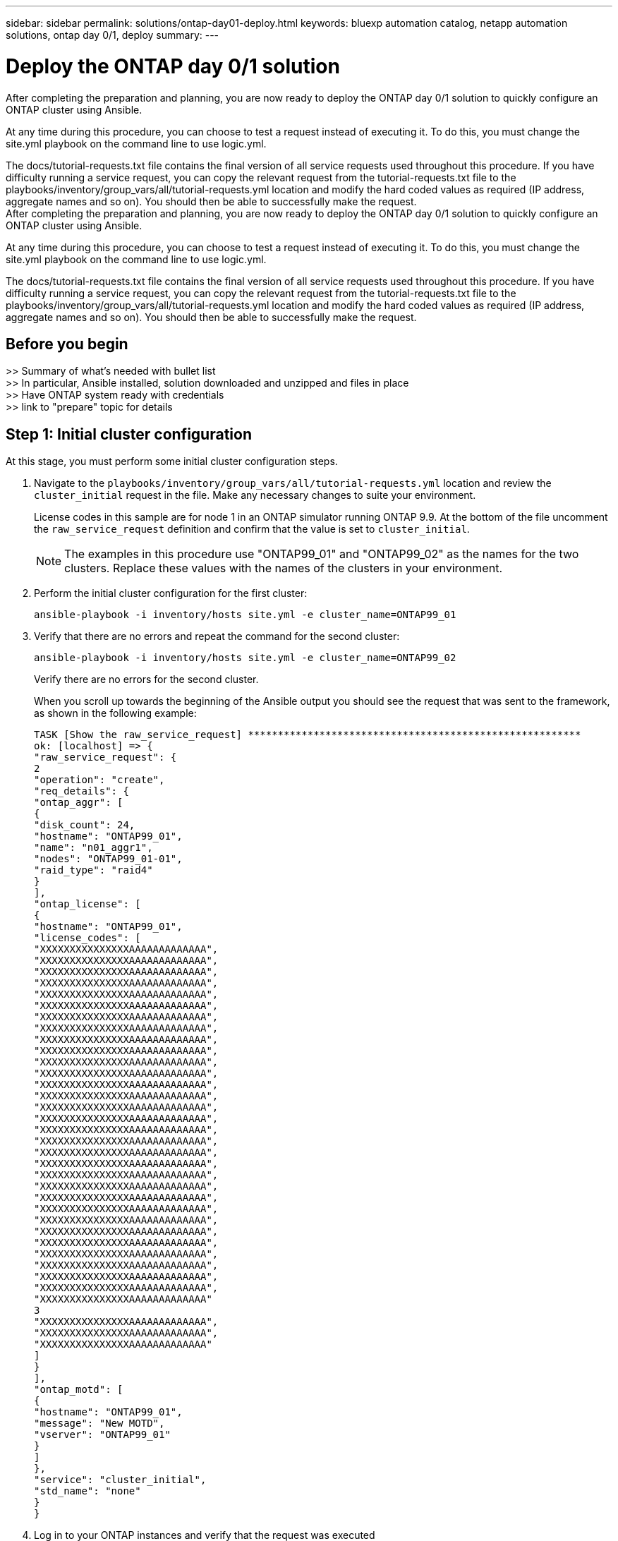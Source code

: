 ---
sidebar: sidebar
permalink: solutions/ontap-day01-deploy.html
keywords: bluexp automation catalog, netapp automation solutions, ontap day 0/1, deploy
summary:
---

= Deploy the ONTAP day 0/1 solution
:hardbreaks:
:nofooter:
:icons: font
:linkattrs:
:imagesdir: ./media/

[.lead]
After completing the preparation and planning, you are now ready to deploy the ONTAP day 0/1 solution to quickly configure an ONTAP cluster using Ansible. 

At any time during this procedure, you can choose to test a request instead of executing it. To do this, you must change the site.yml playbook on the command line to use logic.yml. 

The docs/tutorial-requests.txt file contains the final version of all service requests used throughout this procedure. If you have difficulty running a service request, you can copy the relevant request from the tutorial-requests.txt file to the playbooks/inventory/group_vars/all/tutorial-requests.yml location and modify the hard coded values as required (IP address, aggregate names and so on). You should then be able to successfully make the request. 
After completing the preparation and planning, you are now ready to deploy the ONTAP day 0/1 solution to quickly configure an ONTAP cluster using Ansible. 

At any time during this procedure, you can choose to test a request instead of executing it. To do this, you must change the site.yml playbook on the command line to use logic.yml. 

The docs/tutorial-requests.txt file contains the final version of all service requests used throughout this procedure. If you have difficulty running a service request, you can copy the relevant request from the tutorial-requests.txt file to the playbooks/inventory/group_vars/all/tutorial-requests.yml location and modify the hard coded values as required (IP address, aggregate names and so on). You should then be able to successfully make the request. 

== Before you begin

>> Summary of what's needed with bullet list
>> In particular, Ansible installed, solution downloaded and unzipped and files in place
>> Have ONTAP system ready with credentials
>> link to "prepare" topic for details

== Step 1: Initial cluster configuration

At this stage, you must perform some initial cluster configuration steps. 

. Navigate to the `playbooks/inventory/group_vars/all/tutorial-requests.yml` location and review the `cluster_initial` request in the file. Make any necessary changes to suite your environment. 
+
License codes in this sample are for node 1 in an ONTAP simulator running ONTAP 9.9. At the bottom of the file uncomment the `raw_service_request` definition and confirm that the value is set to `cluster_initial`.
+
NOTE: The examples in this procedure use "ONTAP99_01" and "ONTAP99_02" as the names for the two clusters. Replace these values with the names of the clusters in your environment. 

. Perform the initial cluster configuration for the first cluster:
+
[source,cli]
ansible-playbook -i inventory/hosts site.yml -e cluster_name=ONTAP99_01

. Verify that there are no errors and repeat the command for the second cluster:
+
[source,cli]
ansible-playbook -i inventory/hosts site.yml -e cluster_name=ONTAP99_02
+
Verify there are no errors for the second cluster.
+
When you scroll up towards the beginning of the Ansible output you should see the request that was sent to the framework, as shown in the following example:
+
----
TASK [Show the raw_service_request] ********************************************************
ok: [localhost] => {
"raw_service_request": {
2
"operation": "create",
"req_details": {
"ontap_aggr": [
{
"disk_count": 24,
"hostname": "ONTAP99_01",
"name": "n01_aggr1",
"nodes": "ONTAP99_01-01",
"raid_type": "raid4"
}
],
"ontap_license": [
{
"hostname": "ONTAP99_01",
"license_codes": [
"XXXXXXXXXXXXXXXAAAAAAAAAAAAA",
"XXXXXXXXXXXXXXXAAAAAAAAAAAAA",
"XXXXXXXXXXXXXXXAAAAAAAAAAAAA",
"XXXXXXXXXXXXXXXAAAAAAAAAAAAA",
"XXXXXXXXXXXXXXXAAAAAAAAAAAAA",
"XXXXXXXXXXXXXXXAAAAAAAAAAAAA",
"XXXXXXXXXXXXXXXAAAAAAAAAAAAA",
"XXXXXXXXXXXXXXXAAAAAAAAAAAAA",
"XXXXXXXXXXXXXXXAAAAAAAAAAAAA",
"XXXXXXXXXXXXXXXAAAAAAAAAAAAA",
"XXXXXXXXXXXXXXXAAAAAAAAAAAAA",
"XXXXXXXXXXXXXXXAAAAAAAAAAAAA",
"XXXXXXXXXXXXXXXAAAAAAAAAAAAA",
"XXXXXXXXXXXXXXXAAAAAAAAAAAAA",
"XXXXXXXXXXXXXXXAAAAAAAAAAAAA",
"XXXXXXXXXXXXXXXAAAAAAAAAAAAA",
"XXXXXXXXXXXXXXXAAAAAAAAAAAAA",
"XXXXXXXXXXXXXXXAAAAAAAAAAAAA",
"XXXXXXXXXXXXXXXAAAAAAAAAAAAA",
"XXXXXXXXXXXXXXXAAAAAAAAAAAAA",
"XXXXXXXXXXXXXXXAAAAAAAAAAAAA",
"XXXXXXXXXXXXXXXAAAAAAAAAAAAA",
"XXXXXXXXXXXXXXXAAAAAAAAAAAAA",
"XXXXXXXXXXXXXXXAAAAAAAAAAAAA",
"XXXXXXXXXXXXXXXAAAAAAAAAAAAA",
"XXXXXXXXXXXXXXXAAAAAAAAAAAAA",
"XXXXXXXXXXXXXXXAAAAAAAAAAAAA",
"XXXXXXXXXXXXXXXAAAAAAAAAAAAA",
"XXXXXXXXXXXXXXXAAAAAAAAAAAAA",
"XXXXXXXXXXXXXXXAAAAAAAAAAAAA",
"XXXXXXXXXXXXXXXAAAAAAAAAAAAA",
"XXXXXXXXXXXXXXXAAAAAAAAAAAAA"
3
"XXXXXXXXXXXXXXXAAAAAAAAAAAAA",
"XXXXXXXXXXXXXXXAAAAAAAAAAAAA",
"XXXXXXXXXXXXXXXAAAAAAAAAAAAA"
]
}
],
"ontap_motd": [
{
"hostname": "ONTAP99_01",
"message": "New MOTD",
"vserver": "ONTAP99_01"
}
]
},
"service": "cluster_initial",
"std_name": "none"
}
}
----

. Log in to your ONTAP instances and verify that the request was executed
correctly.

=== Configuration changes after the initial cluster configuration

This example shows you how to make configuration changes after the initial cluster configuration. This example demonstrates how to add intercluster LIFs to the configuration if they were not added during the original request. 

.Steps 

. Modify the `cluster_initial` request in `tutorial-requests.yml` file by adding the following lines to the request definition:
+
----
ontap_interface:
- hostname: "{{ cluster_name }}"
vserver: "{{ cluster_name }}"
interface_name: ic01
role: intercluster
address: <ip_address>
netmask: <netmask_address>
home_node: "{{ cluster_name }}-01"
home_port: e0c
ipspace: Default
use_rest: never
- hostname: "{{ cluster_name }}"
vserver: "{{ cluster_name }}"
interface_name: ic02
role: intercluster
address: <ip_address>
netmask: <netmask_address>
home_node: "{{ cluster_name }}-01"
4
home_port: e0c
ipspace: Default
use_rest: never
- hostname: "{{ peer_cluster_name }}"
vserver: "{{ peer_cluster_name }}"
interface_name: ic01
role: intercluster
address: <ip_address>
netmask: <netmask_address>
home_node: "{{ peer_cluster_name }}-01"
home_port: e0c
ipspace: Default
use_rest: never
- hostname: "{{ peer_cluster_name }}"
vserver: "{{ peer_cluster_name }}"
interface_name: ic02
role: intercluster
address: <ip_address>
netmask: <netmask_address>
home_node: "{{ peer_cluster_name }}-01"
home_port: e0c
ipspace: Default
use_rest: never
----
. Run the following command:
+
[source, cli]
ansible-playbook -i inventory/hosts site.yml -e cluster_name=<ONTAP99_01>
-e peer_cluster_name=ONTAP99_02

. Log in to each instance and to check if the LIFs have been added: 
+
+
In this example, the output shows that the LIFs have not yet been added. This is because the ontap_interface


== Step 3: Initial SVM configuration

At this stage in the procedure, you configure the SVMs in the cluster.

. Update the `svm_initial` request in the `tutorial-requests.yml` file to configure an SVM and SVM peer relationship. 
+
You must configure the following:
+
* The SVM
* The SVM peer relationship
* The SVM interface for each SVM.


. Update the variable definitions in the `svm_initial` request definitions. You must modify the following variable definitions: 
+
* `cluster_name`
* `vserver_name` 
* `peer_cluster_name`
* `peer_vserver`
+
To update the definitions, remove the ‘{}’ after `req_details` for the `svm_initial` definition and add the correct definition.

. After you have properly defined the request, update the `raw_service_request` field at the end of the file to use the `svm_initial` request, as shown in the following example:
+
----
raw_service_request: "{{ svm_initial }}"
----

. Run the request:
[source, cli]
ansible-playbook -i inventory/hosts -e cluster_name=ONTAP99_01 -e
peer_cluster_name=ONTAP99_02 -e peer_vserver=app02 -e vserver_name=app01

. Log in to each ONTAP instance and validate the configuration.
+
NOTE: At this stage, the interfaces are not configured. Figure out why, fix
it, and execute Ansible again. Refer to docs/tutorial-requests.txt for svm_initial and read the comment.

== Step 4: Provision NAS

In the previous steps, the raw_service_request is hard coded. This is useful for learning, development, and testing. You can also dynamically generate a `raw_service_request`. The following steps also describe a method that hard
codes the request, but can be extended to generate it dynamically.

The framework provides facility to dynamically produce the required `raw_service_request `when the customer does not want to integrate it
with higher level systems. Using this facility requires the following

. Comment out the `raw_service_request` definition at the bottom of the `tutorial-requests.yml file` 
. Open the `playbooks/logic-tasks/tutorial.yml` file

. Define the `logic_operation` variable
+
If the logic_operation variable is not defined the logic.yml file does not import any file from logic-tasks. This means the `raw_service_request` must be defined
outside of Ansible and passed to the framework on execution. 
+
A tasks file name in logic-tasks must match the value of the logic_operation variable and the yml extension.
+
The tasks file in logic-tasks dynamically defines a `raw_service_request`. The only requirement is that a valid `raw_service_request` be defined as the last task in the file.
+
. Dynamically define the the service request. 
+
There are multiple ways to apply the logic task to dynamically define a service request. Some of these options are listed below:
+
* Using the Ansible task code within the file itself
* Invoking a custom role that returns data suitable for converting to a raw_service_request or the request itself
* Invoking another tool outside Ansible to provide the data require. For example, a  REST call to Active IQ Unified Manager) 
* Invoking other tasks files from within logic-tasks to organize operations
+
The following example commands dynamically define a service request for both clusters:
+
----
ansible-playbook -i inventory/hosts -e cluster2provision=ONTAP99_01
-e logic_operation=tutorial site.yml

ansible-playbook -i inventory/hosts -e cluster2provision=ONTAP99_02
-e logic_operation=tutorial site.yml
----
== Step 5: Complete configuration


